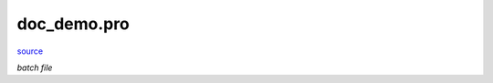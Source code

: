 doc\_demo.pro
===================================================================================================

`source <./`doc_demo.pro>`_

*batch file*






















